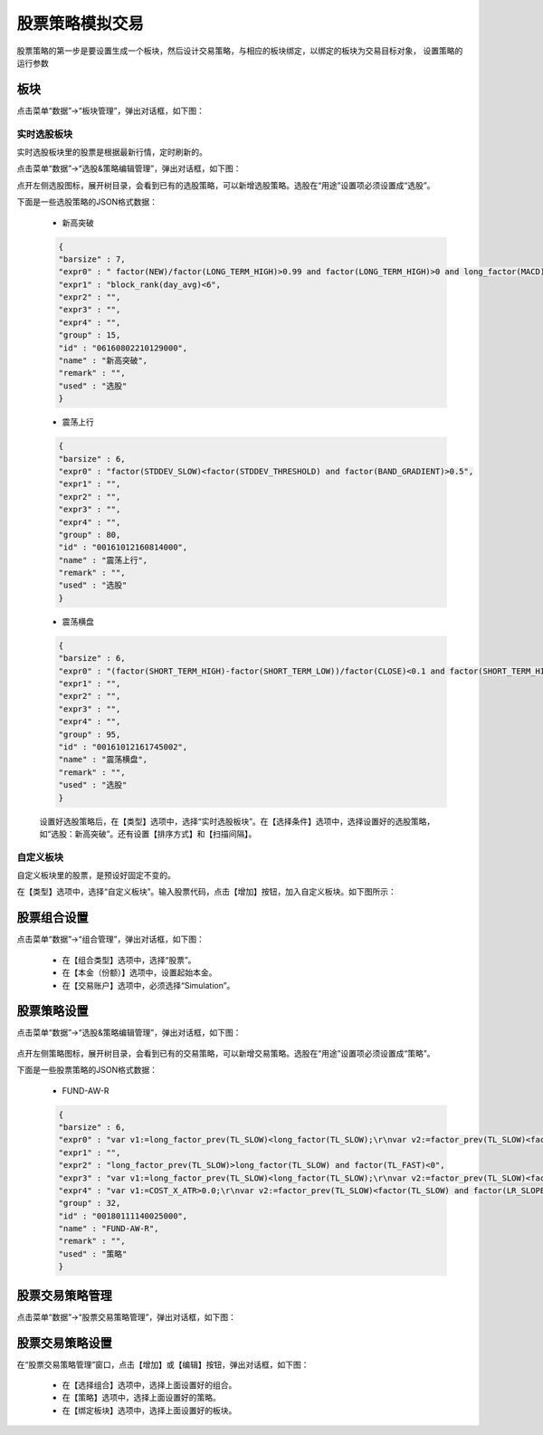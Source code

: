 .. _simulation-stock:

==================
股票策略模拟交易
==================

股票策略的第一步是要设置生成一个板块，然后设计交易策略，与相应的板块绑定，以绑定的板块为交易目标对象，
设置策略的运行参数

板块
=========

点击菜单“数据”->“板块管理”，弹出对话框，如下图：

.. image:: /_static/images/block_manager_dlg_0.png
    :align: center

实时选股板块
---------------

实时选股板块里的股票是根据最新行情，定时刷新的。

点击菜单“数据”->“选股&策略编辑管理”，弹出对话框，如下图：

.. image:: /_static/images/xuangu_dlg.png
    :align: center

点开左侧选股图标，展开树目录，会看到已有的选股策略，可以新增选股策略。选股在“用途”设置项必须设置成“选股”。


下面是一些选股策略的JSON格式数据：

    * 新高突破

    .. code:: java

        {
        "barsize" : 7,
        "expr0" : " factor(NEW)/factor(LONG_TERM_HIGH)>0.99 and factor(LONG_TERM_HIGH)>0 and long_factor(MACD)>0 and factor(LR_SLOPE_SLOW)>0 and factor(SQUEEZE_GAP)>factor(SQUEEZE_GAP_THRESHOLD)*0.8 and factor(NEW_CHANGE_PERCENT)>0",
        "expr1" : "block_rank(day_avg)<6",
        "expr2" : "",
        "expr3" : "",
        "expr4" : "",
        "group" : 15,
        "id" : "06160802210129000",
        "name" : "新高突破",
        "remark" : "",
        "used" : "选股"
        }

    * 震荡上行

    .. code:: java

        {
        "barsize" : 6,
        "expr0" : "factor(STDDEV_SLOW)<factor(STDDEV_THRESHOLD) and factor(BAND_GRADIENT)>0.5",
        "expr1" : "",
        "expr2" : "",
        "expr3" : "",
        "expr4" : "",
        "group" : 80,
        "id" : "00161012160814000",
        "name" : "震荡上行",
        "remark" : "",
        "used" : "选股"
        }

    * 震荡横盘

    .. code:: java

        {
        "barsize" : 6,
        "expr0" : "(factor(SHORT_TERM_HIGH)-factor(SHORT_TERM_LOW))/factor(CLOSE)<0.1 and factor(SHORT_TERM_HIGH)>0",
        "expr1" : "",
        "expr2" : "",
        "expr3" : "",
        "expr4" : "",
        "group" : 95,
        "id" : "00161012161745002",
        "name" : "震荡横盘",
        "remark" : "",
        "used" : "选股"
        }

    设置好选股策略后，在【类型】选项中，选择“实时选股板块”。在【选择条件】选项中，选择设置好的选股策略，
    如“选股：新高突破”。还有设置【排序方式】和【扫描间隔】。


自定义板块
---------------

自定义板块里的股票，是预设好固定不变的。

在【类型】选项中，选择“自定义板块”。输入股票代码，点击【增加】按钮，加入自定义板块。如下图所示：

    .. image:: /_static/images/block_manager_dlg_1.png
        :align: center


股票组合设置
=================

点击菜单“数据”->“组合管理”，弹出对话框，如下图：

    .. image:: /_static/images/portfolio_manager.png
        :align: center

    * 在【组合类型】选项中，选择“股票”。
    * 在【本金（份额）】选项中，设置起始本金。
    * 在【交易账户】选项中，必须选择“Simulation”。


股票策略设置
=================

点击菜单“数据”->“选股&策略编辑管理”，弹出对话框，如下图：

    .. image:: /_static/images/strategy_dlg.png
        :align: center

点开左侧策略图标，展开树目录，会看到已有的交易策略，可以新增交易策略。选股在“用途”设置项必须设置成“策略”。


下面是一些股票策略的JSON格式数据：

    * FUND-AW-R

    .. code:: java

        {
        "barsize" : 6,
        "expr0" : "var v1:=long_factor_prev(TL_SLOW)<long_factor(TL_SLOW);\r\nvar v2:=factor_prev(TL_SLOW)<factor(TL_SLOW) and factor(TL_FAST)>0 and factor_prev(LR_SLOPE_FAST)<factor(LR_SLOPE_FAST);\r\nvar v3:=factor(NEW)<factor(SQUEEZE_BAND_UPL);\r\nvar v4:=factor(TATR)/factor(CLOSE)>0.01;\r\nvar v5:=factor(SQUEEZE_GAP_FAST)>factor(SQUEEZE_GAP_THRESHOLD);\r\nv1 & v2 & v3 & v5",
        "expr1" : "",
        "expr2" : "long_factor_prev(TL_SLOW)>long_factor(TL_SLOW) and factor(TL_FAST)<0",
        "expr3" : "var v1:=long_factor_prev(TL_SLOW)<long_factor(TL_SLOW);\r\nvar v2:=factor_prev(TL_SLOW)<factor(TL_SLOW) and factor(TL_FAST)>0 and factor_prev(LR_SLOPE_FAST)<factor(LR_SLOPE_FAST);\r\nvar v3:=factor(NEW)<factor(SQUEEZE_BAND_UPL);\r\nvar v4:=factor(TATR)/factor(CLOSE)<0.02;\r\nvar v5:=factor(SQUEEZE_GAP_FAST)>factor(SQUEEZE_GAP_THRESHOLD);\r\nv1 & v2 & v3 & v5",
        "expr4" : "var v1:=COST_X_ATR>0.0;\r\nvar v2:=factor_prev(TL_SLOW)<factor(TL_SLOW) and factor(LR_SLOPE_FAST)<0;\r\nvar v3:=factor_prev(TL_SLOW)>factor(TL_SLOW) and factor(LR_SLOPE_FAST)<factor(LR_SLOPE_SLOW_THRESHOLD);\r\nv1 & (v2 | v3)",
        "group" : 32,
        "id" : "00180111140025000",
        "name" : "FUND-AW-R",
        "remark" : "",
        "used" : "策略"
        }


股票交易策略管理
=================

点击菜单“数据”->“股票交易策略管理”，弹出对话框，如下图：

    .. image:: /_static/images/strategy_manger_dlg.png
        :align: center


股票交易策略设置
=================

在“股票交易策略管理”窗口，点击【增加】或【编辑】按钮，弹出对话框，如下图：

    .. image:: /_static/images/strategy_setting_dlg.png
        :align: center

    * 在【选择组合】选项中，选择上面设置好的组合。
    * 在【策略】选项中，选择上面设置好的策略。
    * 在【绑定板块】选项中，选择上面设置好的板块。
    
